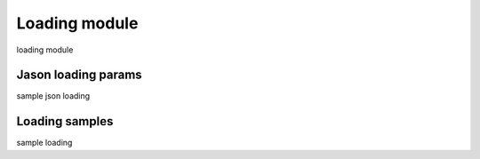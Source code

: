 .. _tag_loading:

Loading module
==============

loading module

Jason loading params
####################

sample json loading

Loading samples
###############

sample loading

